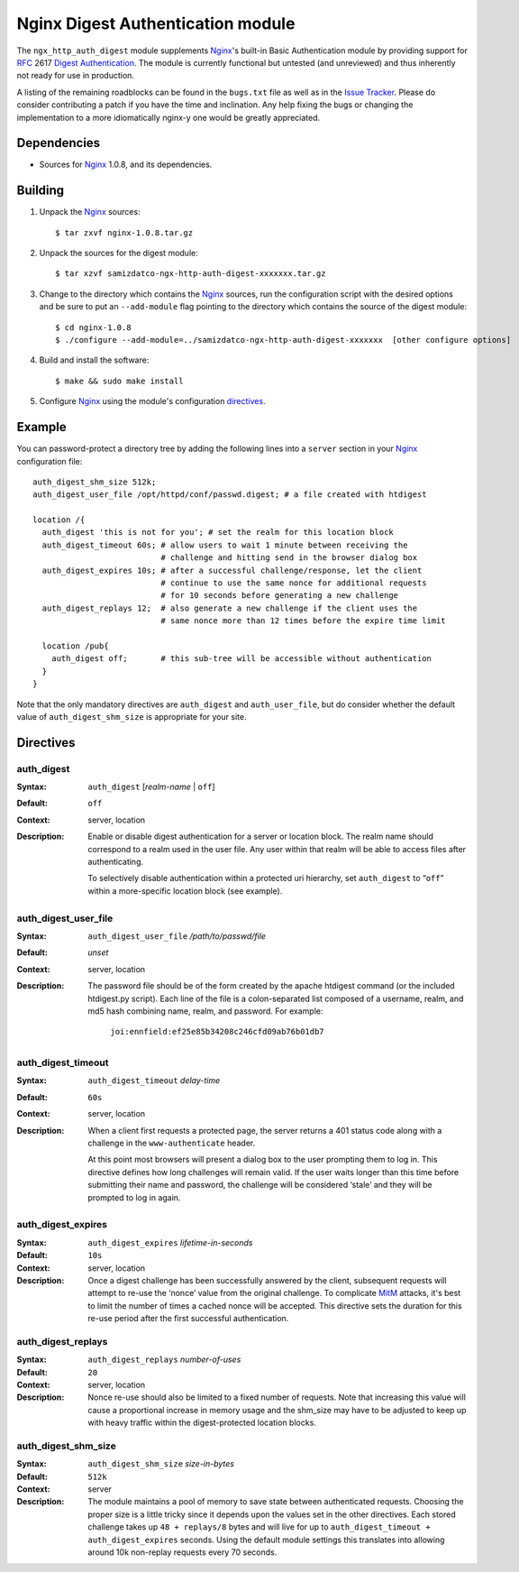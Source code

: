==================================
Nginx Digest Authentication module
==================================

The ``ngx_http_auth_digest`` module supplements Nginx_'s built-in Basic Authentication module by providing support for `RFC`_ 2617 `Digest Authentication`_. The module is currently functional but untested (and unreviewed) and thus inherently not ready for use in production. 

A listing of the remaining roadblocks can be found in the ``bugs.txt`` file as well as in the `Issue Tracker`_. Please do consider contributing a patch if you have the time and inclination. Any help fixing the bugs or changing the implementation to a more idiomatically nginx-y one would be greatly appreciated.

Dependencies
============
* Sources for Nginx_ 1.0.8, and its dependencies.


Building
========

1. Unpack the Nginx_ sources::

    $ tar zxvf nginx-1.0.8.tar.gz

2. Unpack the sources for the digest module::

    $ tar xzvf samizdatco-ngx-http-auth-digest-xxxxxxx.tar.gz

3. Change to the directory which contains the Nginx_ sources, run the
   configuration script with the desired options and be sure to put an
   ``--add-module`` flag pointing to the directory which contains the source
   of the digest module::

    $ cd nginx-1.0.8
    $ ./configure --add-module=../samizdatco-ngx-http-auth-digest-xxxxxxx  [other configure options]

4. Build and install the software::

    $ make && sudo make install

5. Configure Nginx_ using the module's configuration directives_.


Example
=======

You can password-protect a directory tree by adding the following lines into
a ``server`` section in your Nginx_ configuration file::

  auth_digest_shm_size 512k;
  auth_digest_user_file /opt/httpd/conf/passwd.digest; # a file created with htdigest

  location /{
    auth_digest 'this is not for you'; # set the realm for this location block
    auth_digest_timeout 60s; # allow users to wait 1 minute between receiving the
                             # challenge and hitting send in the browser dialog box
    auth_digest_expires 10s; # after a successful challenge/response, let the client
                             # continue to use the same nonce for additional requests
                             # for 10 seconds before generating a new challenge
    auth_digest_replays 12;  # also generate a new challenge if the client uses the
                             # same nonce more than 12 times before the expire time limit

    location /pub{
      auth_digest off;       # this sub-tree will be accessible without authentication
    }
  }

Note that the only mandatory directives are ``auth_digest`` and ``auth_user_file``, but do consider whether the default value of ``auth_digest_shm_size`` is appropriate for your site.

Directives
==========

auth_digest
~~~~~~~~~~~
:Syntax:  ``auth_digest`` [*realm-name* | ``off``]
:Default: ``off``
:Context: server, location
:Description:
  Enable or disable digest authentication for a server or location block. The realm name
  should correspond to a realm used in the user file. Any user within that realm will be
  able to access files after authenticating.
  
  To selectively disable authentication within a protected uri hierarchy, set ``auth_digest`` 
  to “``off``” within a more-specific location block (see example).
  
  
auth_digest_user_file
~~~~~~~~~~~~~~~~~~~~~
:Syntax: ``auth_digest_user_file`` */path/to/passwd/file*
:Default: *unset*
:Context: server, location
:Description:
  The password file should be of the form created by the apache htdigest command (or the 
  included htdigest.py script). Each line of the file is a colon-separated list composed 
  of a username, realm, and md5 hash combining name, realm, and password. For example:
    ``joi:ennfield:ef25e85b34208c246cfd09ab76b01db7``
  
auth_digest_timeout
~~~~~~~~~~~~~~~~~~~
:Syntax: ``auth_digest_timeout`` *delay-time*
:Default: ``60s``
:Context: server, location
:Description:
  When a client first requests a protected page, the server returns a 401 status code along with
  a challenge in the ``www-authenticate`` header.
  
  At this point most browsers will present a dialog box to the user prompting them to log in. This
  directive defines how long challenges will remain valid. If the user waits longer than this time
  before submitting their name and password, the challenge will be considered ‘stale’ and they will
  be prompted to log in again.
  
auth_digest_expires
~~~~~~~~~~~~~~~~~~~
:Syntax: ``auth_digest_expires`` *lifetime-in-seconds*
:Default: ``10s``
:Context: server, location
:Description:
  Once a digest challenge has been successfully answered by the client, subsequent requests 
  will attempt to re-use the ‘nonce’ value from the original challenge. To complicate MitM_
  attacks, it's best to limit the number of times a cached nonce will be accepted. This
  directive sets the duration for this re-use period after the first successful authentication.

auth_digest_replays
~~~~~~~~~~~~~~~~~~~
:Syntax: ``auth_digest_replays`` *number-of-uses*
:Default: ``20``
:Context: server, location
:Description:
  Nonce re-use should also be limited to a fixed number of requests. Note that increasing this
  value will cause a proportional increase in memory usage and the shm_size may have to be
  adjusted to keep up with heavy traffic within the digest-protected location blocks.

auth_digest_shm_size
~~~~~~~~~~~~~~~~~~~~
:Syntax: ``auth_digest_shm_size`` *size-in-bytes*
:Default: ``512k``
:Context: server
:Description:
  The module maintains a pool of memory to save state between authenticated requests. Choosing
  the proper size is a little tricky since it depends upon the values set in the other directives.
  Each stored challenge takes up ``48 + replays/8`` bytes and will live for up to ``auth_digest_timeout + auth_digest_expires`` seconds. Using the default module settings this 
  translates into allowing around 10k non-replay requests every 70 seconds.

.. _nginx: http://nginx.net
.. _RFC: http://www.ietf.org/rfc/rfc2617.txt
.. _Digest Authentication: http://en.wikipedia.org/wiki/Digest_access_authentication
.. _Issue Tracker: https://github.com/samizdatco/ngx-http-auth-digest/issues
.. _MitM: http://en.wikipedia.org/wiki/Man-in-the-middle_attack
